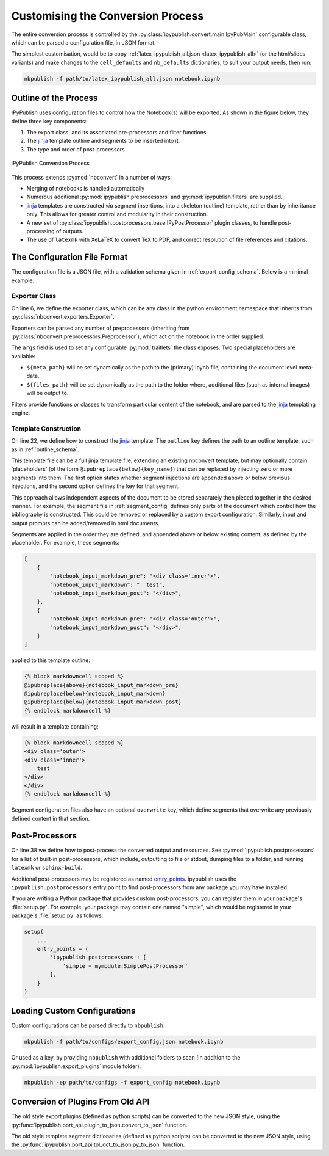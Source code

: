 .. _customise_conversion:

Customising the Conversion Process
==================================

The entire conversion process is controlled by the
:py:class:`ipypublish.convert.main.IpyPubMain` configurable class,
which can be parsed a configuration file, in JSON format.

The simplest customisation, would be to copy
:ref:`latex_ipypublish_all.json <latex_ipypublish_all>`
(or the html/slides variants) and make changes to the
``cell_defaults`` and ``nb_defaults`` dictionaries, to suit your output
needs, then run:

.. code-block:: console

    nbpublish -f path/to/latex_ipypublish_all.json notebook.ipynb

Outline of the Process
----------------------

IPyPublish uses configuration files to control how the Notebook(s) will
be exported. As shown in the figure below, they define three key components:

1. The export class, and its associated pre-processors and filter functions.
2. The `jinja`_ template outline and segments to be inserted into it.
3. The type and order of post-processors.

.. figure:: _static/process.svg
    :align: center
    :height: 400px
    :alt: conversion process
    :figclass: align-center

    iPyPublish Conversion Process

This process extends :py:mod:`nbconvert` in a number of ways:

- Merging of notebooks is handled automatically
- Numerous additional :py:mod:`ipypublish.preprocessors` and
  :py:mod:`ipypublish.filters` are supplied.
- `jinja`_ templates are constructed *via* segment insertions,
  into a skeleton (outline) template, rather than by inheritance only.
  This allows for greater control and modularity in their construction.
- A new set of :py:class:`ipypublish.postprocessors.base.IPyPostProcessor`
  plugin classes, to handle post-processing of outputs.
- The use of ``latexmk`` with XeLaTeX to convert TeX to PDF,
  and correct resolution of file references and citations.

.. versionadded:: v0.8.3

    Drag and drop cell attachments are now extracted and correctly referenced

The Configuration File Format
-----------------------------

The configuration file is a JSON file, with a validation schema given in
:ref:`export_config_schema`. Below is a minimal example:

.. code-block:: json
    :linenos:

    {
        "description": [
        "A description of the configuration"
        ],
        "exporter": {
            "class": "nbconvert.exporters.LatexExporter",
            "preprocessors": [
                {
                "class": "ipypublish.preprocessors.latex_doc_links.LatexDocLinks",
                "args":
                    {
                    "metapath": "${meta_path}",
                    "filesfolder": "${files_path}"
                    }
                }
            ],
            "filters": {
                "remove_dollars": "ipypublish.filters.filters.remove_dollars",
            },
            "other_args": {}
        },
        "template": {
            "outline": {
                "module": "ipypublish.templates.outline_schemas",
                "file": "latex_outline.latex.j2"
            },
            "segments": [
                {
                "module": "ipypublish.templates.segments",
                "file": "std-standard_packages.latex-tpl.json"
                },
                {
                "directory": "path/to/folder",
                "file": "a_user_defined_segment.json"
                }
            ]
        },
        "postprocessors": {
            "order": [
                "remove-blank-lines",
                "remove-trailing-space",
                "filter-output-files",
                "remove-folder",
                "write-text-file",
                "write-resource-files",
                "copy-resource-paths"
            ]
        }
    }


Exporter Class
~~~~~~~~~~~~~~

On line 6, we define the exporter class, which can be any class in the python
environment namespace that inherits from
:py:class:`nbconvert.exporters.Exporter`.

Exporters can be parsed any number of preprocessors
(inheriting from :py:class:`nbconvert.preprocessors.Preprocessor`),
which act on the notebook in the order supplied.

The ``args`` field is used to set any configurable :py:mod:`traitlets`
the class exposes.
Two special placeholders are available:

- ``${meta_path}`` will be set dynamically as the path to the (primary)
  ipynb file, containing the document level meta-data.
- ``${files_path}`` will be set dynamically as the path to the folder where,
  additional files (such as internal images) will be output to.

Filters provide functions or classes to transform particular content of the
notebook, and are parsed to the `jinja`_ templating engine.

.. seealso::

    - The classes available natively in nbconvert:
      :py:mod:`nbconvert.exporters`,
      :py:mod:`nbconvert.preprocessors`,
      :py:mod:`nbconvert.filters`.

    - How :ref:`jinja:filters` are used in `jinja`_.

Template Construction
~~~~~~~~~~~~~~~~~~~~~

On line 22, we define how to construct the `jinja`_ template.
The ``outline`` key defines the path to an outline template,
such as in :ref:`outline_schema`.

.. versionchanged:: 0.8.0

    The outline file is now a jinja template, instead of a JSON file

This template file can be a full jinja template file, extending
an existing nbconvert template, but may optionally contain 'placeholders'
(of the form ``@ipubreplace{below}{key_name}``)
that can be replaced by injecting zero or more segments into them.
The first option states whether segment injections are appended above or below
previous injections, and the second option defines the key for that segment.

This approach allows independent aspects of the document to be stored
separately then pieced together in the desired manner. For example,
the segment file in :ref:`segment_config` defines only parts of the document
which control how the bibliography is constructed.
This could be removed or replaced by a custom export configuration.
Similarly, input and output prompts can be added/removed in html documents.

Segments are applied in the order they are defined, and appended
above or below existing content, as defined by the placeholder.
For example, these segments:

.. code-block:: JSON

    [
        {
            "notebook_input_markdown_pre": "<div class='inner'>",
            "notebook_input_markdown": "  test",
            "notebook_input_markdown_post": "</div>",
        },
        {
            "notebook_input_markdown_pre": "<div class='outer'>",
            "notebook_input_markdown_post": "</div>",
        }
    ]

applied to this template outline:

.. code-block:: html+jinja

    {% block markdowncell scoped %}
    @ipubreplace{above}{notebook_input_markdown_pre}
    @ipubreplace{below}{notebook_input_markdown}
    @ipubreplace{below}{notebook_input_markdown_post}
    {% endblock markdowncell %}

will result in a template containing:

.. code-block:: html+jinja

    {% block markdowncell scoped %}
    <div class='outer'>
    <div class='inner'>
        test
    </div>
    </div>
    {% endblock markdowncell %}


Segment configuration files also have an optional ``overwrite`` key, which
define segments that overwrite any previously defined content in that section.

.. seealso::

    - The jinja documentation on :doc:`jinja:templates`

    - The nbconvert documentation on :doc:`nbconvert:customizing`

.. _post-processors:

Post-Processors
---------------

On line 38 we define how to post-process the converted output and resources.
See :py:mod:`ipypublish.postprocessors` for a list of built-in post-processors,
which include, outputting to file or stdout, dumping files to a folder,
and running ``latexmk`` or ``sphinx-build``.

Additional post-processors may be registered as named `entry_points`_.
ipypublish uses the ``ipypublish.postprocessors`` entry point to find
post-processors from any package you may have installed.

If you are writing a Python package that provides custom post-processors,
you can register them in your package's :file:`setup.py`. For
example, your package may contain one named "simple",
which would be registered in your package's :file:`setup.py` as follows:

.. code-block:: python

    setup(
        ...
        entry_points = {
            'ipypublish.postprocessors': [
                'simple = mymodule:SimplePostProcessor'
            ],
        }
    )

.. _entry_points: https://packaging.python.org/en/latest/distributing/#entry-points

Loading Custom Configurations
-----------------------------

Custom configurations can be parsed directly to ``nbpublish``:

.. code-block:: console

    nbpublish -f path/to/configs/export_config.json notebook.ipynb

Or used as a key, by providing ``nbpublish`` with additional folders to scan
(in addition to the :py:mod:`ipypublish.export_plugins` module folder):

.. code-block:: console

    nbpublish -ep path/to/configs -f export_config notebook.ipynb


.. _convert_from_old_api:

Conversion of Plugins From Old API
----------------------------------

The old style export plugins (defined as python scripts)
can be converted to the new JSON style, using the
:py:func:`ipypublish.port_api.plugin_to_json.convert_to_json` function.

The old style template segment dictionaries (defined as python scripts)
can be converted to the new JSON style, using the
:py:func:`ipypublish.port_api.tpl_dct_to_json.py_to_json` function.


.. links:

.. _jinja: http://jinja.pocoo.org/
.. _filter: http://jinja.pocoo.org/docs/dev/templates/#filters
.. _reveal.js: http://lab.hakim.se/reveal-js
.. _pandoc: http://pandoc.org/
